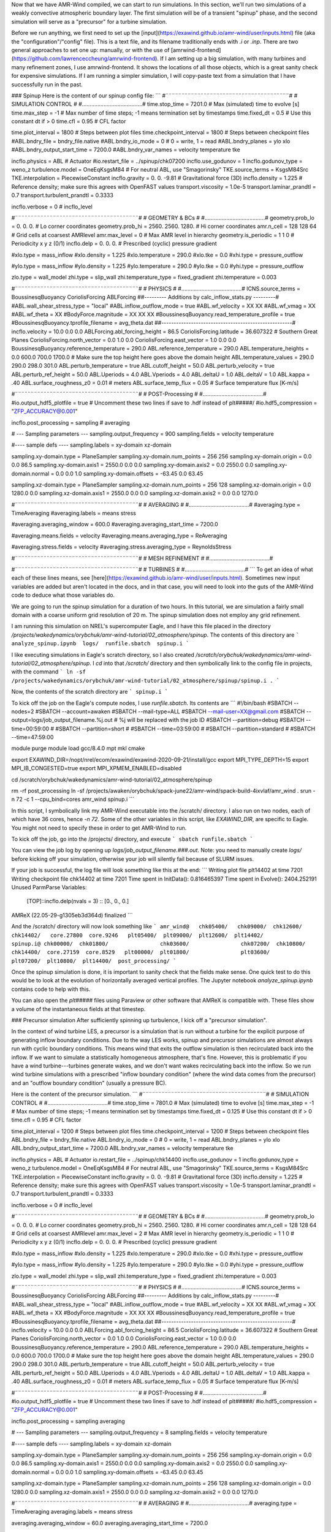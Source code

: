 Now that we have AMR-Wind compiled, we can start to run simulations. In this section, we'll run two simulations of a weakly convective atmospheric boundary layer. The first simulation will be of a transient "spinup" phase, and the second simulation will serve as a "precursor" for a turbine simulation.

Before we run anything, we first need to set up the [input](https://exawind.github.io/amr-wind/user/inputs.html) file (aka the "configuration"/"config" file). This is a text file, and its filename traditionally ends with `.i` or `.inp`. There are two general approaches to set one up: manually, or with the use of [amrwind-frontend](https://github.com/lawrenceccheung/amrwind-frontend). If I am setting up a big simulation, with many turbines and many refinement zones, I use amrwind-frontend. It shows the locations of all those objects, which is a great sanity check for expensive simulations. If I am running a simpler simulation, I will copy-paste text from a simulation that I have successfully run in the past. 

### Spinup
Here is the content of our spinup config file:
```
#¨¨¨¨¨¨¨¨¨¨¨¨¨¨¨¨¨¨¨¨¨¨¨¨¨¨¨¨¨¨¨¨¨¨¨¨¨¨¨#
#            SIMULATION CONTROL         #
#.......................................#
time.stop_time                           = 7201.0             # Max (simulated) time to evolve [s]
time.max_step                            = -1          # Max number of time steps; -1 means termination set by timestamps
time.fixed_dt                            = 0.5        # Use this constant dt if > 0
time.cfl                                 = 0.95         # CFL factor

time.plot_interval                       = 1800       # Steps between plot files
time.checkpoint_interval                 = 1800       # Steps between checkpoint files
#ABL.bndry_file                           = bndry_file.native
#ABL.bndry_io_mode                        = 0          # 0 = write, 1 = read
#ABL.bndry_planes                         = ylo xlo
#ABL.bndry_output_start_time              = 7200.0
#ABL.bndry_var_names                      = velocity temperature tke

incflo.physics                           = ABL # Actuator
#io.restart_file                          = ../spinup/chk07200   
incflo.use_godunov                       = 1
incflo.godunov_type                      = weno_z                 
turbulence.model                         = OneEqKsgsM84  # For neutral ABL, use "Smagorinsky"
TKE.source_terms                         = KsgsM84Src
TKE.interpolation                        = PiecewiseConstant          
incflo.gravity                           = 0.  0. -9.81  # Gravitational force (3D)
incflo.density                           = 1.225          # Reference density; make sure this agrees with OpenFAST values
transport.viscosity                      = 1.0e-5
transport.laminar_prandtl                = 0.7
transport.turbulent_prandtl              = 0.3333

incflo.verbose                           =   0          # incflo_level

#¨¨¨¨¨¨¨¨¨¨¨¨¨¨¨¨¨¨¨¨¨¨¨¨¨¨¨¨¨¨¨¨¨¨¨¨¨¨¨#
#            GEOMETRY & BCs             #
#.......................................#
geometry.prob_lo                         = 0.       0.     0.  # Lo corner coordinates
geometry.prob_hi                         = 2560.  2560.  1280.  # Hi corner coordinates
amr.n_cell                               = 128 128 64    # Grid cells at coarsest AMRlevel
amr.max_level                            = 0           # Max AMR level in hierarchy 
geometry.is_periodic                     = 1   1   0   # Periodicity x y z (0/1)
incflo.delp                              = 0.  0.  0.  # Prescribed (cyclic) pressure gradient

#xlo.type                                 = mass_inflow         
#xlo.density                              = 1.225               
#xlo.temperature                          = 290.0               
#xlo.tke                                  = 0.0
#xhi.type                                 = pressure_outflow    

#ylo.type                                 = mass_inflow         
#ylo.density                              = 1.225               
#ylo.temperature                          = 290.0               
#ylo.tke                                  = 0.0
#yhi.type                                 = pressure_outflow     

zlo.type                                 = wall_model
zhi.type                                 = slip_wall
zhi.temperature_type                     = fixed_gradient
zhi.temperature                          = 0.003

#¨¨¨¨¨¨¨¨¨¨¨¨¨¨¨¨¨¨¨¨¨¨¨¨¨¨¨¨¨¨¨¨¨¨¨¨¨¨¨#
#               PHYSICS                 #
#.......................................#
ICNS.source_terms                        = BoussinesqBuoyancy CoriolisForcing ABLForcing
##--------- Additions by calc_inflow_stats.py ---------#
#ABL.wall_shear_stress_type = "local"
#ABL.inflow_outflow_mode = true
#ABL.wf_velocity = XX XX
#ABL.wf_vmag = XX
#ABL.wf_theta = XX
#BodyForce.magnitude = XX XX XX
#BoussinesqBuoyancy.read_temperature_profile = true
#BoussinesqBuoyancy.tprofile_filename = avg_theta.dat
##-----------------------------------------------------#
incflo.velocity                          = 10.0 0.0 0.0
ABLForcing.abl_forcing_height            = 86.5
CoriolisForcing.latitude                 = 36.607322      # Southern Great Planes
CoriolisForcing.north_vector             = 0.0 1.0 0.0
CoriolisForcing.east_vector              = 1.0 0.0 0.0
BoussinesqBuoyancy.reference_temperature = 290.0
ABL.reference_temperature                = 290.0
ABL.temperature_heights                  = 0.0 600.0 700.0 1700.0    # Make sure the top height here goes above the domain height
ABL.temperature_values                   = 290.0 290.0 298.0 301.0
ABL.perturb_temperature                  = true
ABL.cutoff_height                        = 50.0
ABL.perturb_velocity                     = true
ABL.perturb_ref_height                   = 50.0
ABL.Uperiods                             = 4.0
ABL.Vperiods                             = 4.0
ABL.deltaU                               = 1.0
ABL.deltaV                               = 1.0
ABL.kappa                                = .40
ABL.surface_roughness_z0                 = 0.01  # meters
ABL.surface_temp_flux                    = 0.05  # Surface temperature flux [K-m/s]

#¨¨¨¨¨¨¨¨¨¨¨¨¨¨¨¨¨¨¨¨¨¨¨¨¨¨¨¨¨¨¨¨¨¨¨¨¨¨¨#
#          POST-Processing              #
#.......................................#
#io.output_hdf5_plotfile                  = true  # Uncomment these two lines if save to .hdf instead of plt#####/
#io.hdf5_compression                      = "ZFP_ACCURACY@0.001"

incflo.post_processing                   = sampling # averaging

# --- Sampling parameters ---
sampling.output_frequency                = 900                 
sampling.fields                          = velocity temperature

#---- sample defs ----
sampling.labels                          = xy-domain xz-domain 

sampling.xy-domain.type                  = PlaneSampler        
sampling.xy-domain.num_points            = 256 256             
sampling.xy-domain.origin                = 0.0 0.0 86.5      
sampling.xy-domain.axis1                 = 2550.0 0.0 0.0      
sampling.xy-domain.axis2                 = 0.0 2550.0 0.0      
sampling.xy-domain.normal                = 0.0 0.0 1.0         
sampling.xy-domain.offsets               = -63.45 0.0 63.45  

sampling.xz-domain.type                  = PlaneSampler        
sampling.xz-domain.num_points            = 256 128              
sampling.xz-domain.origin                = 0.0 1280.0 0.0         
sampling.xz-domain.axis1                 = 2550.0 0.0 0.0      
sampling.xz-domain.axis2                 = 0.0 0.0 1270.0   

#¨¨¨¨¨¨¨¨¨¨¨¨¨¨¨¨¨¨¨¨¨¨¨¨¨¨¨¨¨¨¨¨¨¨¨¨¨¨¨#
#              AVERAGING                #
#.......................................#
#averaging.type                           = TimeAveraging
#averaging.labels                         = means stress

#averaging.averaging_window               = 600.0
#averaging.averaging_start_time           = 7200.0

#averaging.means.fields                   = velocity
#averaging.means.averaging_type           = ReAveraging

#averaging.stress.fields                  = velocity
#averaging.stress.averaging_type          = ReynoldsStress

#¨¨¨¨¨¨¨¨¨¨¨¨¨¨¨¨¨¨¨¨¨¨¨¨¨¨¨¨¨¨¨¨¨¨¨¨¨¨¨#
#            MESH REFINEMENT            #
#.......................................#


#¨¨¨¨¨¨¨¨¨¨¨¨¨¨¨¨¨¨¨¨¨¨¨¨¨¨¨¨¨¨¨¨¨¨¨¨¨¨¨#
#               TURBINES                #
#.......................................#
```
To get an idea of what each of these lines means, see [here](https://exawind.github.io/amr-wind/user/inputs.html). Sometimes new input variables are added but aren't located in the docs, and in that case, you will need to look into the guts of the AMR-Wind code to deduce what those variables do.

We are going to run the spinup simulation for a duration of two hours. In this tutorial, we are simulation a fairly small domain with a coarse uniform grid resolution of 20 m. The spinup simulation does not employ any grid refinement.

I am running this simulation on NREL's supercomputer Eagle, and I have this file placed in the directory `/projects/wakedynamics/orybchuk/amr-wind-tutorial/02_atmosphere/spinup`. The contents of this directory are 
```
analyze_spinup.ipynb  logs/  runfile.sbatch  spinup.i
``` 

I like executing simulations in Eagle's scratch directory, so I also created `/scratch/orybchuk/wakedynamics/amr-wind-tutorial/02_atmosphere/spinup`. I `cd` into that `/scratch/` directory and then symbolically link to the config file in projects, with the command
```
ln -sf /projects/wakedynamics/orybchuk/amr-wind-tutorial/02_atmosphere/spinup/spinup.i .
```

Now, the contents of the scratch directory are 
```
spinup.i
```

To kick off the job on the Eagle's compute nodes, I use `runfile.sbatch`. Its contents are
```
#!/bin/bash
#SBATCH --nodes=2
#SBATCH --account=awaken
#SBATCH --mail-type=ALL
#SBATCH --mail-user=XX@gmail.com
#SBATCH --output=logs/job_output_filename.%j.out  # %j will be replaced with the job ID
#SBATCH --partition=debug
#SBATCH --time=00:59:00
# #SBATCH --partition=short
# #SBATCH --time=03:59:00
# #SBATCH --partition=standard
# #SBATCH --time=47:59:00

module purge
module load gcc/8.4.0 mpt mkl cmake

export EXAWIND_DIR=/nopt/nrel/ecom/exawind/exawind-2020-09-21/install/gcc
export MPI_TYPE_DEPTH=15
export MPI_IB_CONGESTED=true
export MPI_XPMEM_ENABLED=disabled


cd /scratch/orybchuk/wakedynamics/amr-wind-tutorial/02_atmosphere/spinup

rm -rf post_processing
ln -sf /projects/awaken/orybchuk/spack-june22/amr-wind/spack-build-4ixvlaf/amr_wind .
srun -n 72 -c 1 --cpu_bind=cores amr_wind spinup.i
```

In this script, I symbolically link my AMR-Wind executable into the /scratch/ directory. I also run on two nodes, each of which have 36 cores, hence `-n 72`. Some of the other variables in this script, like `EXAWIND_DIR`, are specific to Eagle. You might not need to specify these in order to get AMR-Wind to run.

To kick off the job, go into the /projects/ directory, and execute
```
sbatch runfile.sbatch
```

You can view the job log by opening up `logs/job_output_filename.###.out`. Note: you need to manually create `logs/` before kicking off your simulation, otherwise your job will silently fail because of SLURM issues.

If your job is successful, the log file will look something like this at the end:
```
Writing plot file       plt14402 at time 7201
Writing checkpoint file chk14402 at time 7201
Time spent in InitData():    0.816465397
Time spent in Evolve():      2404.252191
Unused ParmParse Variables:
  [TOP]::incflo.delp(nvals = 3)  :: [0., 0., 0.]

AMReX (22.05-29-g1305eb3d364d) finalized
```

And the /scratch/ directory will now look something like
```
amr_wind@   chk05400/	chk09000/  chk12600/  chk14402/   core.27800  core.9246   plt05400/  plt09000/  plt12600/  plt14402/	      spinup.i@
chk00000/  chk01800/		    chk03600/		     chk07200/	chk10800/  chk14400/  core.27159  core.8529   plt00000/  plt01800/		  plt03600/		   plt07200/  plt10800/  plt14400/  post_processing/
```

Once the spinup simulation is done, it is important to sanity check that the fields make sense. One quick test to do this would be to look at the evolution of horizontally averaged vertical profiles. The Jupyter notebook `analyze_spinup.ipynb` contains code to help with this.

You can also open the `plt#####` files using Paraview or other software that AMReX is compatible with. These files show a volume of the instantaneous fields at that timestep.

### Precursor simulation
After sufficiently spinning up turbulence, I kick off a "precursor simulation". 

In the context of wind turbine LES, a precursor is a simulation that is run without a turbine for the explicit purpose of generating inflow boundary conditions. Due to the way LES works, spinup and precursor simulations are almost always run with cyclic boundary conditions. This means wind that exits the outflow simulation is then recirculated back into the inflow. If we want to simulate a statistically homogeneous atmosphere, that's fine. However, this is problematic if you have a wind turbine---turbines generate wakes, and we don't want wakes recirculating back into the inflow. So we run wind turbine simulations with a prescribed "inflow boundary condition" (where the wind data comes from the precursor) and an "outflow boundary condition" (usually a pressure BC).

Here is the content of the precursor simulation.
```
#¨¨¨¨¨¨¨¨¨¨¨¨¨¨¨¨¨¨¨¨¨¨¨¨¨¨¨¨¨¨¨¨¨¨¨¨¨¨¨#
#            SIMULATION CONTROL         #
#.......................................#
time.stop_time                           = 7801.0             # Max (simulated) time to evolve [s]
time.max_step                            = -1          # Max number of time steps; -1 means termination set by timestamps
time.fixed_dt                            = 0.125        # Use this constant dt if > 0
time.cfl                                 = 0.95         # CFL factor

time.plot_interval                       = 1200       # Steps between plot files
time.checkpoint_interval                 = 1200       # Steps between checkpoint files
ABL.bndry_file                           = bndry_file.native
ABL.bndry_io_mode                        = 0          # 0 = write, 1 = read
ABL.bndry_planes                         = ylo xlo
ABL.bndry_output_start_time              = 7200.0
ABL.bndry_var_names                      = velocity temperature tke

incflo.physics                           = ABL # Actuator
io.restart_file                          = ../spinup/chk14400   
incflo.use_godunov                       = 1
incflo.godunov_type                      = weno_z                 
turbulence.model                         = OneEqKsgsM84  # For neutral ABL, use "Smagorinsky"
TKE.source_terms                         = KsgsM84Src
TKE.interpolation                        = PiecewiseConstant          
incflo.gravity                           = 0.  0. -9.81  # Gravitational force (3D)
incflo.density                           = 1.225          # Reference density; make sure this agrees with OpenFAST values
transport.viscosity                      = 1.0e-5
transport.laminar_prandtl                = 0.7
transport.turbulent_prandtl              = 0.3333

incflo.verbose                           =   0          # incflo_level

#¨¨¨¨¨¨¨¨¨¨¨¨¨¨¨¨¨¨¨¨¨¨¨¨¨¨¨¨¨¨¨¨¨¨¨¨¨¨¨#
#            GEOMETRY & BCs             #
#.......................................#
geometry.prob_lo                         = 0.       0.     0.  # Lo corner coordinates
geometry.prob_hi                         = 2560.  2560.  1280.  # Hi corner coordinates
amr.n_cell                               = 128 128 64    # Grid cells at coarsest AMRlevel
amr.max_level                            = 2           # Max AMR level in hierarchy 
geometry.is_periodic                     = 1   1   0   # Periodicity x y z (0/1)
incflo.delp                              = 0.  0.  0.  # Prescribed (cyclic) pressure gradient

#xlo.type                                 = mass_inflow         
#xlo.density                              = 1.225               
#xlo.temperature                          = 290.0               
#xlo.tke                                  = 0.0
#xhi.type                                 = pressure_outflow    

#ylo.type                                 = mass_inflow         
#ylo.density                              = 1.225               
#ylo.temperature                          = 290.0               
#ylo.tke                                  = 0.0
#yhi.type                                 = pressure_outflow     

zlo.type                                 = wall_model
zhi.type                                 = slip_wall
zhi.temperature_type                     = fixed_gradient
zhi.temperature                          = 0.003

#¨¨¨¨¨¨¨¨¨¨¨¨¨¨¨¨¨¨¨¨¨¨¨¨¨¨¨¨¨¨¨¨¨¨¨¨¨¨¨#
#               PHYSICS                 #
#.......................................#
ICNS.source_terms                        = BoussinesqBuoyancy CoriolisForcing ABLForcing
##--------- Additions by calc_inflow_stats.py ---------#
#ABL.wall_shear_stress_type = "local"
#ABL.inflow_outflow_mode = true
#ABL.wf_velocity = XX XX
#ABL.wf_vmag = XX
#ABL.wf_theta = XX
#BodyForce.magnitude = XX XX XX
#BoussinesqBuoyancy.read_temperature_profile = true
#BoussinesqBuoyancy.tprofile_filename = avg_theta.dat
##-----------------------------------------------------#
incflo.velocity                          = 10.0 0.0 0.0
ABLForcing.abl_forcing_height            = 86.5
CoriolisForcing.latitude                 = 36.607322      # Southern Great Planes
CoriolisForcing.north_vector             = 0.0 1.0 0.0
CoriolisForcing.east_vector              = 1.0 0.0 0.0
BoussinesqBuoyancy.reference_temperature = 290.0
ABL.reference_temperature                = 290.0
ABL.temperature_heights                  = 0.0 600.0 700.0 1700.0    # Make sure the top height here goes above the domain height
ABL.temperature_values                   = 290.0 290.0 298.0 301.0
ABL.perturb_temperature                  = true
ABL.cutoff_height                        = 50.0
ABL.perturb_velocity                     = true
ABL.perturb_ref_height                   = 50.0
ABL.Uperiods                             = 4.0
ABL.Vperiods                             = 4.0
ABL.deltaU                               = 1.0
ABL.deltaV                               = 1.0
ABL.kappa                                = .40
ABL.surface_roughness_z0                 = 0.01  # meters
ABL.surface_temp_flux                    = 0.05  # Surface temperature flux [K-m/s]

#¨¨¨¨¨¨¨¨¨¨¨¨¨¨¨¨¨¨¨¨¨¨¨¨¨¨¨¨¨¨¨¨¨¨¨¨¨¨¨#
#          POST-Processing              #
#.......................................#
#io.output_hdf5_plotfile                  = true  # Uncomment these two lines if save to .hdf instead of plt#####/
#io.hdf5_compression                      = "ZFP_ACCURACY@0.001"

incflo.post_processing                   = sampling averaging

# --- Sampling parameters ---
sampling.output_frequency                = 8
sampling.fields                          = velocity temperature

#---- sample defs ----
sampling.labels                          = xy-domain xz-domain 

sampling.xy-domain.type                  = PlaneSampler        
sampling.xy-domain.num_points            = 256 256             
sampling.xy-domain.origin                = 0.0 0.0 86.5      
sampling.xy-domain.axis1                 = 2550.0 0.0 0.0      
sampling.xy-domain.axis2                 = 0.0 2550.0 0.0      
sampling.xy-domain.normal                = 0.0 0.0 1.0         
sampling.xy-domain.offsets               = -63.45 0.0 63.45  

sampling.xz-domain.type                  = PlaneSampler        
sampling.xz-domain.num_points            = 256 128              
sampling.xz-domain.origin                = 0.0 1280.0 0.0         
sampling.xz-domain.axis1                 = 2550.0 0.0 0.0      
sampling.xz-domain.axis2                 = 0.0 0.0 1270.0   

#¨¨¨¨¨¨¨¨¨¨¨¨¨¨¨¨¨¨¨¨¨¨¨¨¨¨¨¨¨¨¨¨¨¨¨¨¨¨¨#
#              AVERAGING                #
#.......................................#
averaging.type                           = TimeAveraging
averaging.labels                         = means stress

averaging.averaging_window               = 60.0
averaging.averaging_start_time           = 7200.0

averaging.means.fields                   = velocity
averaging.means.averaging_type           = ReAveraging

averaging.stress.fields                  = velocity
averaging.stress.averaging_type          = ReynoldsStress

#¨¨¨¨¨¨¨¨¨¨¨¨¨¨¨¨¨¨¨¨¨¨¨¨¨¨¨¨¨¨¨¨¨¨¨¨¨¨¨#
#            MESH REFINEMENT            #
#.......................................#
tagging.labels                           = T0_level_0_zone T1_level_0_zone T2_level_0_zone T0_level_1_zone T1_level_1_zone T2_level_1_zone

# 1st refinement level
tagging.T0_level_0_zone.type             = GeometryRefinement  
tagging.T0_level_0_zone.shapes           = T0_level_0_zone     
tagging.T0_level_0_zone.level            = 0                   
tagging.T0_level_0_zone.T0_level_0_zone.type = box                 
tagging.T0_level_0_zone.T0_level_0_zone.origin = 520.0 1040.0 0.0  # -1D, -2D
tagging.T0_level_0_zone.T0_level_0_zone.xaxis = 360.0 0.0 0.0
tagging.T0_level_0_zone.T0_level_0_zone.yaxis = 0.0 480.0 0.0
tagging.T0_level_0_zone.T0_level_0_zone.zaxis = 0.0 0.0 360.0

tagging.T1_level_0_zone.type             = GeometryRefinement  
tagging.T1_level_0_zone.shapes           = T1_level_0_zone     
tagging.T1_level_0_zone.level            = 0                   
tagging.T1_level_0_zone.T1_level_0_zone.type = box                 
tagging.T1_level_0_zone.T1_level_0_zone.origin = 1160.0 1040.0 0.0  # -1D, -2D
tagging.T1_level_0_zone.T1_level_0_zone.xaxis = 360.0 0.0 0.0
tagging.T1_level_0_zone.T1_level_0_zone.yaxis = 0.0 480.0 0.0
tagging.T1_level_0_zone.T1_level_0_zone.zaxis = 0.0 0.0 360.0

tagging.T2_level_0_zone.type             = GeometryRefinement  
tagging.T2_level_0_zone.shapes           = T2_level_0_zone     
tagging.T2_level_0_zone.level            = 0                   
tagging.T2_level_0_zone.T2_level_0_zone.type = box                 
tagging.T2_level_0_zone.T2_level_0_zone.origin = 1800.0 1040.0 0.0  # -1D, -2D
tagging.T2_level_0_zone.T2_level_0_zone.xaxis = 360.0 0.0 0.0
tagging.T2_level_0_zone.T2_level_0_zone.yaxis = 0.0 480.0 0.0
tagging.T2_level_0_zone.T2_level_0_zone.zaxis = 0.0 0.0 360.0

# 2nd refinement level
tagging.T0_level_1_zone.type             = GeometryRefinement  
tagging.T0_level_1_zone.shapes           = T0_level_1_zone     
tagging.T0_level_1_zone.level            = 1                   
tagging.T0_level_1_zone.T0_level_1_zone.type = box                 
tagging.T0_level_1_zone.T0_level_1_zone.origin = 580.0 1100.0 20.0  # -0.5D, -1.5D
tagging.T0_level_1_zone.T0_level_1_zone.xaxis = 180.0 0.0 0.0
tagging.T0_level_1_zone.T0_level_1_zone.yaxis = 0.0 360.0 0.0
tagging.T0_level_1_zone.T0_level_1_zone.zaxis = 0.0 0.0 180.0

tagging.T1_level_1_zone.type             = GeometryRefinement  
tagging.T1_level_1_zone.shapes           = T1_level_1_zone     
tagging.T1_level_1_zone.level            = 1                   
tagging.T1_level_1_zone.T1_level_1_zone.type = box                 
tagging.T1_level_1_zone.T1_level_1_zone.origin = 1220.0 1100.0 20.0  # -0.5D, -1.5D
tagging.T1_level_1_zone.T1_level_1_zone.xaxis = 180.0 0.0 0.0
tagging.T1_level_1_zone.T1_level_1_zone.yaxis = 0.0 360.0 0.0
tagging.T1_level_1_zone.T1_level_1_zone.zaxis = 0.0 0.0 180.0

tagging.T2_level_1_zone.type             = GeometryRefinement  
tagging.T2_level_1_zone.shapes           = T2_level_1_zone     
tagging.T2_level_1_zone.level            = 1                   
tagging.T2_level_1_zone.T2_level_1_zone.type = box                 
tagging.T2_level_1_zone.T2_level_1_zone.origin = 1860.0 1100.0 20.0  # -0.5D, -1.5D
tagging.T2_level_1_zone.T2_level_1_zone.xaxis = 180.0 0.0 0.0
tagging.T2_level_1_zone.T2_level_1_zone.yaxis = 0.0 360.0 0.0
tagging.T2_level_1_zone.T2_level_1_zone.zaxis = 0.0 0.0 180.0

#¨¨¨¨¨¨¨¨¨¨¨¨¨¨¨¨¨¨¨¨¨¨¨¨¨¨¨¨¨¨¨¨¨¨¨¨¨¨¨#
#               TURBINES                #
#.......................................#
```
This file is almost identical to the spinup config file, except there are a few differences:
* I run this simulation with pre-defined regions where the mesh is refined. The refinement locations are specified in the `tagging` section, and I tell AMR-Wind to use `amr.max_level=2` levels of refinement. This means my finest grid cell is now 20 / 2 / 2 = 5 m wide.
* Because my finest mesh is now smaller, I also reduced my timestep by a factor of 4 to 0.125 seconds. 
* I am starting this simulation from the last timestep of the spinup simulation, using the `io.restart_file` line
* I am also now saving out boundary condition data, using the `ABL.bndry*` lines
* I plan to make some videos of hub-height planes and cross sections, so I have increased the frequency of `sampling.output_frequency`

Just like before, I create a projects directory `/projects/wakedynamics/orybchuk/amr-wind-tutorial/02_atmosphere/precursor` and a corresponding scratch directory `/scratch/orybchuk/wakedynamics/amr-wind-tutorial/02_atmosphere/precursor`  . After linking the config file, I kick off a job with `sbatch runfile.sbatch`, and I confirm that this job successfully ran to completion by checking the log file.

Just like before, you can visualize the volume files using Paraview. Here, we're going to visualize the `sampling.xy-domain` and `sampling.xz-domain` data as well. That data is saved to `/scratch/orybchuk/wakedynamics/amr-wind-tutorial/02_atmosphere/precursor/post_processing/sampling14400.nc`. You can analyze data directly out of that file, but I like to reformat the data so that it is spatially sorted. To reformat data, run the code in `reformat_precursor_planes.ipynb`. To visualize the reformatted data, run `viz_precursor_planes.ipynb`.